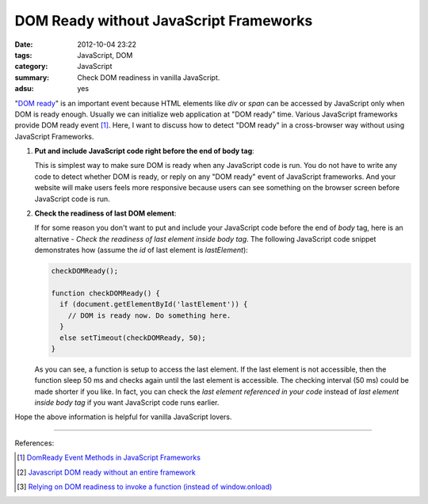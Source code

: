 DOM Ready without JavaScript Frameworks
#######################################

:date: 2012-10-04 23:22
:tags: JavaScript, DOM
:category: JavaScript
:summary: Check DOM readiness in vanilla JavaScript.
:adsu: yes


"`DOM ready`_" is an important event because HTML elements like *div* or *span*
can be accessed by JavaScript only when DOM is ready enough. Usually we can
initialize web application at "DOM ready" time. Various JavaScript frameworks
provide DOM ready event [1]_. Here, I want to discuss how to detect "DOM ready"
in a cross-browser way without using JavaScript Frameworks.

1. **Put and include JavaScript code right before the end of body tag**:

   This is simplest way to make sure DOM is ready when any JavaScript code is
   run. You do not have to write any code to detect whether DOM is ready, or
   reply on any "DOM ready" event of JavaScript frameworks. And your website
   will make users feels more responsive because users can see something on the
   browser screen before JavaScript code is run.

2. **Check the readiness of last DOM element**:

   If for some reason you don't want to put and include your JavaScript code
   before the end of *body* tag, here is an alternative - *Check the readiness
   of last element inside body tag*. The following JavaScript code snippet
   demonstrates how (assume the *id* of last element is *lastElement*):

   .. code-block:: javascript

     checkDOMReady();

     function checkDOMReady() {
       if (document.getElementById('lastElement')) {
         // DOM is ready now. Do something here.
       }
       else setTimeout(checkDOMReady, 50);
     }

   As you can see, a function is setup to access the last element. If the last
   element is not accessible, then the function sleep 50 ms and checks again
   until the last element is accessible. The checking interval (50 ms) could be
   made shorter if you like. In fact, you can check the *last element referenced
   in your code* instead of *last element inside body tag* if you want
   JavaScript code runs earlier.

Hope the above information is helpful for vanilla JavaScript lovers.

----

References:

.. [1] `DomReady Event Methods in JavaScript Frameworks <http://davidwalsh.name/javascript-domready>`_

.. [2] `Javascript DOM ready without an entire framework <http://stackoverflow.com/questions/2732171/javascript-dom-ready-without-an-entire-framework>`_

.. [3] `Relying on DOM readiness to invoke a function (instead of window.onload) <http://www.javascriptkit.com/dhtmltutors/domready.shtml>`_


.. _DOM ready: http://www.mootorial.com/wiki/mootorial/05-utilities/01-domready
